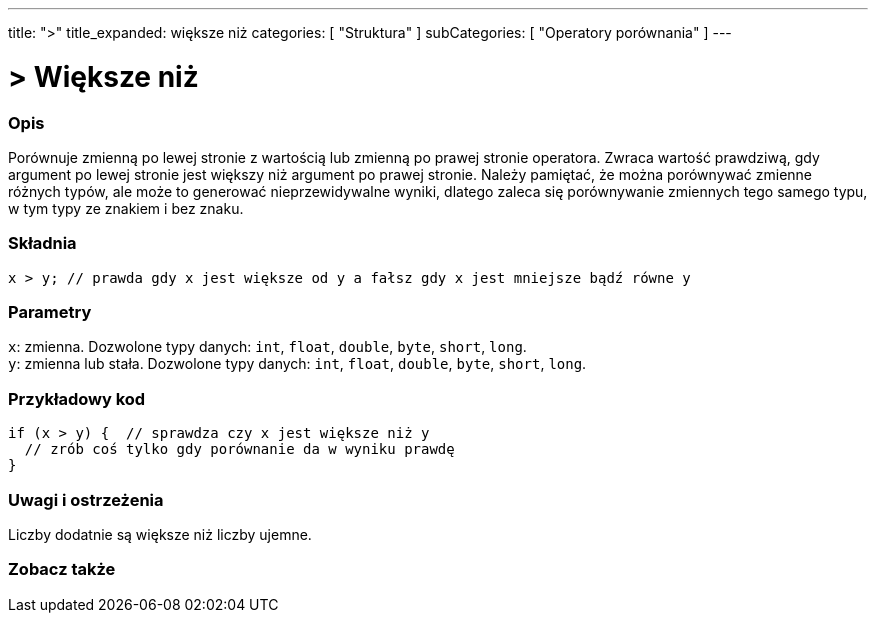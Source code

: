 ---
title: ">"
title_expanded: większe niż
categories: [ "Struktura" ]
subCategories: [ "Operatory porównania" ]
---





= > Większe niż


// POCZĄTEK SEKCJI OPISOWEJ
[#overview]
--

[float]
=== Opis
Porównuje zmienną po lewej stronie z wartością lub zmienną po prawej stronie operatora. Zwraca wartość prawdziwą, gdy argument po lewej stronie jest większy niż argument po prawej stronie. Należy pamiętać, że można porównywać zmienne różnych typów, ale może to generować nieprzewidywalne wyniki, dlatego zaleca się porównywanie zmiennych tego samego typu, w tym typy ze znakiem i bez znaku.
[%hardbreaks]


[float]
=== Składnia
`x > y;       // prawda gdy x jest większe od y a fałsz gdy x jest mniejsze bądź równe y`


[float]
=== Parametry
`x`: zmienna. Dozwolone typy danych: `int`, `float`, `double`, `byte`, `short`, `long`. +
`y`: zmienna lub stała. Dozwolone typy danych: `int`, `float`, `double`, `byte`, `short`, `long`.

--
// KONIEC SEKCJI OPISOWEJ



// POCZĄTEK SEKCJI JAK UŻYWAĆ
[#howtouse]
--

[float]
=== Przykładowy kod

[source,arduino]
----
if (x > y) {  // sprawdza czy x jest większe niż y
  // zrób coś tylko gdy porównanie da w wyniku prawdę
}
----
[%hardbreaks]

[float]
=== Uwagi i ostrzeżenia
Liczby dodatnie są większe niż liczby ujemne.
[%hardbreaks]

--
// KONIEC SEKCJI JAK UŻYWAĆ




// POCZĄTEK SEKCJI ZOBACZ TAKŻE
[#see_also]
--

[float]
=== Zobacz także

[role="language"]

--
// KONIEC SEKCJI ZOBACZ TAKŻE
